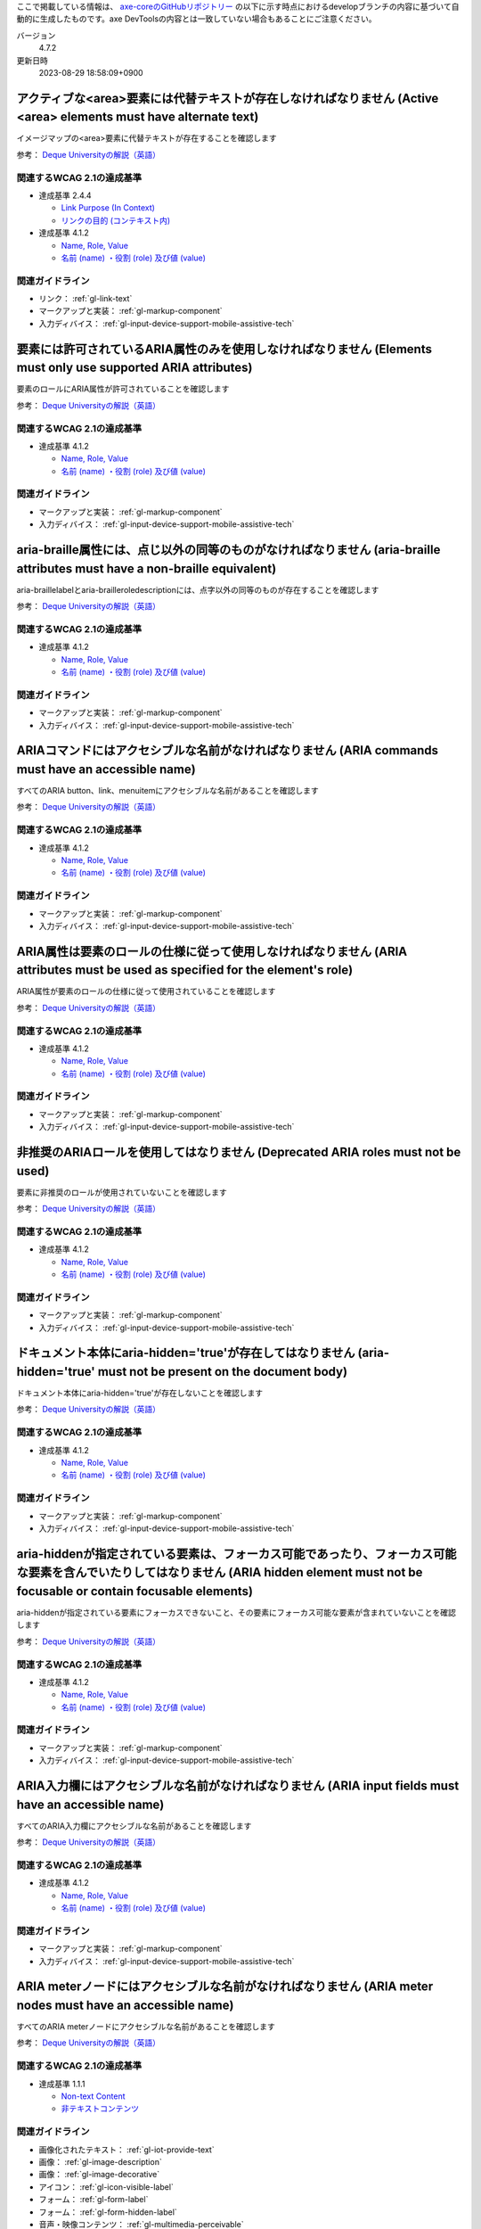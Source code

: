ここで掲載している情報は、 `axe-coreのGitHubリポジトリー <https://github.com/dequelabs/axe-core/>`_ の以下に示す時点におけるdevelopブランチの内容に基づいて自動的に生成したものです。axe DevToolsの内容とは一致していない場合もあることにご注意ください。

バージョン
   4.7.2
更新日時
   2023-08-29 18:58:09+0900

.. _axe-rule-area-alt:

******************************************************************************************************************
アクティブな<area>要素には代替テキストが存在しなければなりません (Active <area> elements must have alternate text)
******************************************************************************************************************

イメージマップの<area>要素に代替テキストが存在することを確認します

参考： `Deque Universityの解説（英語） <https://dequeuniversity.com/rules/axe/4.7/area-alt>`__

関連するWCAG 2.1の達成基準
==========================

*  達成基準 2.4.4

   -  `Link Purpose (In Context) <https://www.w3.org/TR/WCAG21/#link-purpose-in-context>`_
   -  `リンクの目的 (コンテキスト内) <https://waic.jp/translations/WCAG21/#link-purpose-in-context>`_

*  達成基準 4.1.2

   -  `Name, Role, Value <https://www.w3.org/TR/WCAG21/#name-role-value>`_
   -  `名前 (name) ・役割 (role) 及び値 (value) <https://waic.jp/translations/WCAG21/#name-role-value>`_

関連ガイドライン
================

*  リンク： :ref:`gl-link-text`
*  マークアップと実装： :ref:`gl-markup-component`
*  入力ディバイス： :ref:`gl-input-device-support-mobile-assistive-tech`

.. _axe-rule-aria-allowed-attr:

***************************************************************************************************************
要素には許可されているARIA属性のみを使用しなければなりません (Elements must only use supported ARIA attributes)
***************************************************************************************************************

要素のロールにARIA属性が許可されていることを確認します

参考： `Deque Universityの解説（英語） <https://dequeuniversity.com/rules/axe/4.7/aria-allowed-attr>`__

関連するWCAG 2.1の達成基準
==========================

*  達成基準 4.1.2

   -  `Name, Role, Value <https://www.w3.org/TR/WCAG21/#name-role-value>`_
   -  `名前 (name) ・役割 (role) 及び値 (value) <https://waic.jp/translations/WCAG21/#name-role-value>`_

関連ガイドライン
================

*  マークアップと実装： :ref:`gl-markup-component`
*  入力ディバイス： :ref:`gl-input-device-support-mobile-assistive-tech`

.. _axe-rule-aria-braille-equivalent:

****************************************************************************************************************************
aria-braille属性には、点じ以外の同等のものがなければなりません  (aria-braille attributes must have a non-braille equivalent)
****************************************************************************************************************************

aria-braillelabelとaria-brailleroledescriptionには、点字以外の同等のものが存在することを確認します

参考： `Deque Universityの解説（英語） <https://dequeuniversity.com/rules/axe/4.7/aria-braille-equivalent>`__

関連するWCAG 2.1の達成基準
==========================

*  達成基準 4.1.2

   -  `Name, Role, Value <https://www.w3.org/TR/WCAG21/#name-role-value>`_
   -  `名前 (name) ・役割 (role) 及び値 (value) <https://waic.jp/translations/WCAG21/#name-role-value>`_

関連ガイドライン
================

*  マークアップと実装： :ref:`gl-markup-component`
*  入力ディバイス： :ref:`gl-input-device-support-mobile-assistive-tech`

.. _axe-rule-aria-command-name:

***************************************************************************************************
ARIAコマンドにはアクセシブルな名前がなければなりません (ARIA commands must have an accessible name)
***************************************************************************************************

すべてのARIA button、link、menuitemにアクセシブルな名前があることを確認します

参考： `Deque Universityの解説（英語） <https://dequeuniversity.com/rules/axe/4.7/aria-command-name>`__

関連するWCAG 2.1の達成基準
==========================

*  達成基準 4.1.2

   -  `Name, Role, Value <https://www.w3.org/TR/WCAG21/#name-role-value>`_
   -  `名前 (name) ・役割 (role) 及び値 (value) <https://waic.jp/translations/WCAG21/#name-role-value>`_

関連ガイドライン
================

*  マークアップと実装： :ref:`gl-markup-component`
*  入力ディバイス： :ref:`gl-input-device-support-mobile-assistive-tech`

.. _axe-rule-aria-conditional-attr:

*******************************************************************************************************************************
ARIA属性は要素のロールの仕様に従って使用しなければなりません (ARIA attributes must be used as specified for the element's role)
*******************************************************************************************************************************

ARIA属性が要素のロールの仕様に従って使用されていることを確認します

参考： `Deque Universityの解説（英語） <https://dequeuniversity.com/rules/axe/4.7/aria-conditional-attr>`__

関連するWCAG 2.1の達成基準
==========================

*  達成基準 4.1.2

   -  `Name, Role, Value <https://www.w3.org/TR/WCAG21/#name-role-value>`_
   -  `名前 (name) ・役割 (role) 及び値 (value) <https://waic.jp/translations/WCAG21/#name-role-value>`_

関連ガイドライン
================

*  マークアップと実装： :ref:`gl-markup-component`
*  入力ディバイス： :ref:`gl-input-device-support-mobile-assistive-tech`

.. _axe-rule-aria-deprecated-role:

*********************************************************************************
非推奨のARIAロールを使用してはなりません (Deprecated ARIA roles must not be used)
*********************************************************************************

要素に非推奨のロールが使用されていないことを確認します

参考： `Deque Universityの解説（英語） <https://dequeuniversity.com/rules/axe/4.7/aria-deprecated-role>`__

関連するWCAG 2.1の達成基準
==========================

*  達成基準 4.1.2

   -  `Name, Role, Value <https://www.w3.org/TR/WCAG21/#name-role-value>`_
   -  `名前 (name) ・役割 (role) 及び値 (value) <https://waic.jp/translations/WCAG21/#name-role-value>`_

関連ガイドライン
================

*  マークアップと実装： :ref:`gl-markup-component`
*  入力ディバイス： :ref:`gl-input-device-support-mobile-assistive-tech`

.. _axe-rule-aria-hidden-body:

************************************************************************************************************************
ドキュメント本体にaria-hidden='true'が存在してはなりません (aria-hidden='true' must not be present on the document body)
************************************************************************************************************************

ドキュメント本体にaria-hidden='true'が存在しないことを確認します

参考： `Deque Universityの解説（英語） <https://dequeuniversity.com/rules/axe/4.7/aria-hidden-body>`__

関連するWCAG 2.1の達成基準
==========================

*  達成基準 4.1.2

   -  `Name, Role, Value <https://www.w3.org/TR/WCAG21/#name-role-value>`_
   -  `名前 (name) ・役割 (role) 及び値 (value) <https://waic.jp/translations/WCAG21/#name-role-value>`_

関連ガイドライン
================

*  マークアップと実装： :ref:`gl-markup-component`
*  入力ディバイス： :ref:`gl-input-device-support-mobile-assistive-tech`

.. _axe-rule-aria-hidden-focus:

*****************************************************************************************************************************************************************************************
aria-hiddenが指定されている要素は、フォーカス可能であったり、フォーカス可能な要素を含んでいたりしてはなりません (ARIA hidden element must not be focusable or contain focusable elements)
*****************************************************************************************************************************************************************************************

aria-hiddenが指定されている要素にフォーカスできないこと、その要素にフォーカス可能な要素が含まれていないことを確認します

参考： `Deque Universityの解説（英語） <https://dequeuniversity.com/rules/axe/4.7/aria-hidden-focus>`__

関連するWCAG 2.1の達成基準
==========================

*  達成基準 4.1.2

   -  `Name, Role, Value <https://www.w3.org/TR/WCAG21/#name-role-value>`_
   -  `名前 (name) ・役割 (role) 及び値 (value) <https://waic.jp/translations/WCAG21/#name-role-value>`_

関連ガイドライン
================

*  マークアップと実装： :ref:`gl-markup-component`
*  入力ディバイス： :ref:`gl-input-device-support-mobile-assistive-tech`

.. _axe-rule-aria-input-field-name:

*****************************************************************************************************
ARIA入力欄にはアクセシブルな名前がなければなりません (ARIA input fields must have an accessible name)
*****************************************************************************************************

すべてのARIA入力欄にアクセシブルな名前があることを確認します

参考： `Deque Universityの解説（英語） <https://dequeuniversity.com/rules/axe/4.7/aria-input-field-name>`__

関連するWCAG 2.1の達成基準
==========================

*  達成基準 4.1.2

   -  `Name, Role, Value <https://www.w3.org/TR/WCAG21/#name-role-value>`_
   -  `名前 (name) ・役割 (role) 及び値 (value) <https://waic.jp/translations/WCAG21/#name-role-value>`_

関連ガイドライン
================

*  マークアップと実装： :ref:`gl-markup-component`
*  入力ディバイス： :ref:`gl-input-device-support-mobile-assistive-tech`

.. _axe-rule-aria-meter-name:

**********************************************************************************************************
ARIA meterノードにはアクセシブルな名前がなければなりません (ARIA meter nodes must have an accessible name)
**********************************************************************************************************

すべてのARIA meterノードにアクセシブルな名前があることを確認します

参考： `Deque Universityの解説（英語） <https://dequeuniversity.com/rules/axe/4.7/aria-meter-name>`__

関連するWCAG 2.1の達成基準
==========================

*  達成基準 1.1.1

   -  `Non-text Content <https://www.w3.org/TR/WCAG21/#non-text-content>`_
   -  `非テキストコンテンツ <https://waic.jp/translations/WCAG21/#non-text-content>`_

関連ガイドライン
================

*  画像化されたテキスト： :ref:`gl-iot-provide-text`
*  画像： :ref:`gl-image-description`
*  画像： :ref:`gl-image-decorative`
*  アイコン： :ref:`gl-icon-visible-label`
*  フォーム： :ref:`gl-form-label`
*  フォーム： :ref:`gl-form-hidden-label`
*  音声・映像コンテンツ： :ref:`gl-multimedia-perceivable`

.. _axe-rule-aria-progressbar-name:

**********************************************************************************************************************
ARIA progressbarノードにはアクセシブルな名前がなければなりません (ARIA progressbar nodes must have an accessible name)
**********************************************************************************************************************

すべてのARIA progressbarノードにアクセシブルな名前があることを確認します

参考： `Deque Universityの解説（英語） <https://dequeuniversity.com/rules/axe/4.7/aria-progressbar-name>`__

関連するWCAG 2.1の達成基準
==========================

*  達成基準 1.1.1

   -  `Non-text Content <https://www.w3.org/TR/WCAG21/#non-text-content>`_
   -  `非テキストコンテンツ <https://waic.jp/translations/WCAG21/#non-text-content>`_

関連ガイドライン
================

*  画像化されたテキスト： :ref:`gl-iot-provide-text`
*  画像： :ref:`gl-image-description`
*  画像： :ref:`gl-image-decorative`
*  アイコン： :ref:`gl-icon-visible-label`
*  フォーム： :ref:`gl-form-label`
*  フォーム： :ref:`gl-form-hidden-label`
*  音声・映像コンテンツ： :ref:`gl-multimedia-perceivable`

.. _axe-rule-aria-prohibited-attr:

*******************************************************************************************************
要素には禁止されているARIA属性を使用してはなりません (Elements must only use permitted ARIA attributes)
*******************************************************************************************************

要素のロールでARIA属性が禁止されていないことを確認します

参考： `Deque Universityの解説（英語） <https://dequeuniversity.com/rules/axe/4.7/aria-prohibited-attr>`__

関連するWCAG 2.1の達成基準
==========================

*  達成基準 4.1.2

   -  `Name, Role, Value <https://www.w3.org/TR/WCAG21/#name-role-value>`_
   -  `名前 (name) ・役割 (role) 及び値 (value) <https://waic.jp/translations/WCAG21/#name-role-value>`_

関連ガイドライン
================

*  マークアップと実装： :ref:`gl-markup-component`
*  入力ディバイス： :ref:`gl-input-device-support-mobile-assistive-tech`

.. _axe-rule-aria-required-attr:

******************************************************************************************
必須のARIA属性が提供されていなければなりません (Required ARIA attributes must be provided)
******************************************************************************************

ARIAロールのある要素にすべての必須ARIA属性が存在することを確認します

参考： `Deque Universityの解説（英語） <https://dequeuniversity.com/rules/axe/4.7/aria-required-attr>`__

関連するWCAG 2.1の達成基準
==========================

*  達成基準 4.1.2

   -  `Name, Role, Value <https://www.w3.org/TR/WCAG21/#name-role-value>`_
   -  `名前 (name) ・役割 (role) 及び値 (value) <https://waic.jp/translations/WCAG21/#name-role-value>`_

関連ガイドライン
================

*  マークアップと実装： :ref:`gl-markup-component`
*  入力ディバイス： :ref:`gl-input-device-support-mobile-assistive-tech`

.. _axe-rule-aria-required-children:

****************************************************************************************************************
特定のARIAロールには特定の子が含まれていなければなりません (Certain ARIA roles must contain particular children)
****************************************************************************************************************

子ロールを必須とするARIAロールが指定された要素に、それらが含まれていることを確認します

参考： `Deque Universityの解説（英語） <https://dequeuniversity.com/rules/axe/4.7/aria-required-children>`__

関連するWCAG 2.1の達成基準
==========================

*  達成基準 1.3.1

   -  `Info and Relationships <https://www.w3.org/TR/WCAG21/#info-and-relationships>`_
   -  `情報及び関係性 <https://waic.jp/translations/WCAG21/#info-and-relationships>`_

関連ガイドライン
================

*  マークアップと実装： :ref:`gl-markup-semantics`
*  マークアップと実装： :ref:`gl-markup-component-implementation`
*  ページ全体： :ref:`gl-page-landmark`
*  フォーム： :ref:`gl-form-label`
*  フォーム： :ref:`gl-form-hidden-label`
*  動的コンテンツ： :ref:`gl-dynamic-content-maintain-dom-tree`

.. _axe-rule-aria-required-parent:

*********************************************************************************************************************
特定のARIAロールは特定の親に含まれていなければなりません (Certain ARIA roles must be contained by particular parents)
*********************************************************************************************************************

親ロールを必須とするARIAロールが指定された要素に、それらが含まれていることを確認します

参考： `Deque Universityの解説（英語） <https://dequeuniversity.com/rules/axe/4.7/aria-required-parent>`__

関連するWCAG 2.1の達成基準
==========================

*  達成基準 1.3.1

   -  `Info and Relationships <https://www.w3.org/TR/WCAG21/#info-and-relationships>`_
   -  `情報及び関係性 <https://waic.jp/translations/WCAG21/#info-and-relationships>`_

関連ガイドライン
================

*  マークアップと実装： :ref:`gl-markup-semantics`
*  マークアップと実装： :ref:`gl-markup-component-implementation`
*  ページ全体： :ref:`gl-page-landmark`
*  フォーム： :ref:`gl-form-label`
*  フォーム： :ref:`gl-form-hidden-label`
*  動的コンテンツ： :ref:`gl-dynamic-content-maintain-dom-tree`

.. _axe-rule-aria-roledescription:

**************************************************************************************************************************************************
aria-roledescriptionはセマンティックなロールを持った要素に使用しなければなりません (aria-roledescription must be on elements with a semantic role)
**************************************************************************************************************************************************

aria-roledescriptionが暗黙的もしくは明示的なロールを持った要素に使用されていることを確認します

参考： `Deque Universityの解説（英語） <https://dequeuniversity.com/rules/axe/4.7/aria-roledescription>`__

関連するWCAG 2.1の達成基準
==========================

*  達成基準 4.1.2

   -  `Name, Role, Value <https://www.w3.org/TR/WCAG21/#name-role-value>`_
   -  `名前 (name) ・役割 (role) 及び値 (value) <https://waic.jp/translations/WCAG21/#name-role-value>`_

関連ガイドライン
================

*  マークアップと実装： :ref:`gl-markup-component`
*  入力ディバイス： :ref:`gl-input-device-support-mobile-assistive-tech`

.. _axe-rule-aria-roles:

***********************************************************************************************************
使用されているARIAロールは有効な値に一致しなければなりません (ARIA roles used must conform to valid values)
***********************************************************************************************************

すべてのrole属性が指定された要素で、有効な値が使用されていることを確認します

参考： `Deque Universityの解説（英語） <https://dequeuniversity.com/rules/axe/4.7/aria-roles>`__

関連するWCAG 2.1の達成基準
==========================

*  達成基準 4.1.2

   -  `Name, Role, Value <https://www.w3.org/TR/WCAG21/#name-role-value>`_
   -  `名前 (name) ・役割 (role) 及び値 (value) <https://waic.jp/translations/WCAG21/#name-role-value>`_

関連ガイドライン
================

*  マークアップと実装： :ref:`gl-markup-component`
*  入力ディバイス： :ref:`gl-input-device-support-mobile-assistive-tech`

.. _axe-rule-aria-toggle-field-name:

********************************************************************************************************
ARIAトグル欄にはアクセシブルな名前がなければなりません (ARIA toggle fields must have an accessible name)
********************************************************************************************************

すべてのARIAトグル欄にアクセシブルな名前があることを確認します

参考： `Deque Universityの解説（英語） <https://dequeuniversity.com/rules/axe/4.7/aria-toggle-field-name>`__

関連するWCAG 2.1の達成基準
==========================

*  達成基準 4.1.2

   -  `Name, Role, Value <https://www.w3.org/TR/WCAG21/#name-role-value>`_
   -  `名前 (name) ・役割 (role) 及び値 (value) <https://waic.jp/translations/WCAG21/#name-role-value>`_

関連ガイドライン
================

*  マークアップと実装： :ref:`gl-markup-component`
*  入力ディバイス： :ref:`gl-input-device-support-mobile-assistive-tech`

.. _axe-rule-aria-tooltip-name:

**************************************************************************************************************
ARIA tooltipノードにはアクセシブルな名前がなければなりません (ARIA tooltip nodes must have an accessible name)
**************************************************************************************************************

すべてのARIA tooltipノードにアクセシブルな名前があることを確認します

参考： `Deque Universityの解説（英語） <https://dequeuniversity.com/rules/axe/4.7/aria-tooltip-name>`__

関連するWCAG 2.1の達成基準
==========================

*  達成基準 4.1.2

   -  `Name, Role, Value <https://www.w3.org/TR/WCAG21/#name-role-value>`_
   -  `名前 (name) ・役割 (role) 及び値 (value) <https://waic.jp/translations/WCAG21/#name-role-value>`_

関連ガイドライン
================

*  マークアップと実装： :ref:`gl-markup-component`
*  入力ディバイス： :ref:`gl-input-device-support-mobile-assistive-tech`

.. _axe-rule-aria-valid-attr:

********************************************************************************************
ARIA属性は有効な名前に一致しなければなりません (ARIA attributes must conform to valid names)
********************************************************************************************

aria- で始まる属性が有効なARIA属性であることを確認します

参考： `Deque Universityの解説（英語） <https://dequeuniversity.com/rules/axe/4.7/aria-valid-attr>`__

関連するWCAG 2.1の達成基準
==========================

*  達成基準 4.1.2

   -  `Name, Role, Value <https://www.w3.org/TR/WCAG21/#name-role-value>`_
   -  `名前 (name) ・役割 (role) 及び値 (value) <https://waic.jp/translations/WCAG21/#name-role-value>`_

関連ガイドライン
================

*  マークアップと実装： :ref:`gl-markup-component`
*  入力ディバイス： :ref:`gl-input-device-support-mobile-assistive-tech`

.. _axe-rule-aria-valid-attr-value:

*******************************************************************************************
ARIA属性は有効な値に一致しなければなりません (ARIA attributes must conform to valid values)
*******************************************************************************************

すべてのARIA属性に有効な値が存在することを確認します

参考： `Deque Universityの解説（英語） <https://dequeuniversity.com/rules/axe/4.7/aria-valid-attr-value>`__

関連するWCAG 2.1の達成基準
==========================

*  達成基準 4.1.2

   -  `Name, Role, Value <https://www.w3.org/TR/WCAG21/#name-role-value>`_
   -  `名前 (name) ・役割 (role) 及び値 (value) <https://waic.jp/translations/WCAG21/#name-role-value>`_

関連ガイドライン
================

*  マークアップと実装： :ref:`gl-markup-component`
*  入力ディバイス： :ref:`gl-input-device-support-mobile-assistive-tech`

.. _axe-rule-audio-caption:

***********************************************************************************************************
<audio>要素にはキャプショントラックが存在しなければなりません (<audio> elements must have a captions track)
***********************************************************************************************************

<audio>要素にキャプションが存在することを確認します

参考： `Deque Universityの解説（英語） <https://dequeuniversity.com/rules/axe/4.7/audio-caption>`__

関連するWCAG 2.1の達成基準
==========================

*  達成基準 1.2.1

   -  `Audio-only and Video-only (Prerecorded) <https://www.w3.org/TR/WCAG21/#audio-only-and-video-only-prerecorded>`_
   -  `音声のみ及び映像のみ (収録済) <https://waic.jp/translations/WCAG21/#audio-only-and-video-only-prerecorded>`_

関連ガイドライン
================

*  音声・映像コンテンツ： :ref:`gl-multimedia-text-alternative`
*  音声・映像コンテンツ： :ref:`gl-multimedia-transcript`

.. _axe-rule-avoid-inline-spacing:

*********************************************************************************************************************************************************
インラインのテキスト間隔設定はカスタムスタイルシートによって調整可能でなければなりません (Inline text spacing must be adjustable with custom stylesheets)
*********************************************************************************************************************************************************

style属性で指定されたテキストの間隔は、カスタムスタイルシートにより調整可能であることを確認します

参考： `Deque Universityの解説（英語） <https://dequeuniversity.com/rules/axe/4.7/avoid-inline-spacing>`__

関連するWCAG 2.1の達成基準
==========================

*  達成基準 1.4.12

   -  `Text Spacing <https://www.w3.org/TR/WCAG21/#text-spacing>`_
   -  `テキストの間隔 <https://waic.jp/translations/WCAG21/#text-spacing>`_

関連ガイドライン
================

*  テキスト： :ref:`gl-text-customize`

.. _axe-rule-blink:

**************************************************************************************************************
<blink>要素の使用は非推奨で、使用するべきではありません (<blink> elements are deprecated and must not be used)
**************************************************************************************************************

<blink>要素が使用されていないことを確認します

参考： `Deque Universityの解説（英語） <https://dequeuniversity.com/rules/axe/4.7/blink>`__

関連するWCAG 2.1の達成基準
==========================

*  達成基準 2.2.2

   -  `Pause, Stop, Hide <https://www.w3.org/TR/WCAG21/#pause-stop-hide>`_
   -  `一時停止、停止、非表示 <https://waic.jp/translations/WCAG21/#pause-stop-hide>`_

関連ガイドライン
================

*  動的コンテンツ： :ref:`gl-dynamic-content-pause-movement`
*  動的コンテンツ： :ref:`gl-dynamic-content-pause-refresh`
*  音声・映像コンテンツ： :ref:`gl-multimedia-pause-movement`

.. _axe-rule-button-name:

*******************************************************************************************
ボタンには認識可能なテキストが存在しなければなりません (Buttons must have discernible text)
*******************************************************************************************

ボタンに認識可能なテキストが存在することを確認します

参考： `Deque Universityの解説（英語） <https://dequeuniversity.com/rules/axe/4.7/button-name>`__

関連するWCAG 2.1の達成基準
==========================

*  達成基準 4.1.2

   -  `Name, Role, Value <https://www.w3.org/TR/WCAG21/#name-role-value>`_
   -  `名前 (name) ・役割 (role) 及び値 (value) <https://waic.jp/translations/WCAG21/#name-role-value>`_

関連ガイドライン
================

*  マークアップと実装： :ref:`gl-markup-component`
*  入力ディバイス： :ref:`gl-input-device-support-mobile-assistive-tech`

.. _axe-rule-bypass:

***************************************************************************************************************************
ページには繰り返されるブロックをスキップする手段が存在しなければなりません (Page must have means to bypass repeated blocks)
***************************************************************************************************************************

各ページに少なくとも1つ、ユーザーがナビゲーション部分をスキップして直接本文へ移動できるメカニズムが存在することを確認します

参考： `Deque Universityの解説（英語） <https://dequeuniversity.com/rules/axe/4.7/bypass>`__

関連するWCAG 2.1の達成基準
==========================

*  達成基準 2.4.1

   -  `Bypass Blocks <https://www.w3.org/TR/WCAG21/#bypass-blocks>`_
   -  `ブロックスキップ <https://waic.jp/translations/WCAG21/#bypass-blocks>`_

関連ガイドライン
================

*  ページ全体： :ref:`gl-page-markup-main`

.. _axe-rule-color-contrast:

***********************************************************************************************************************************
要素は色のコントラスト比（最低限）の閾値を満たしていなければなりません (Elements must meet minimum color contrast ratio thresholds)
***********************************************************************************************************************************

前景色と背景色のコントラストがWCAG 2のAAコントラスト比（最低限）のしきい値を満たすことを確認します

参考： `Deque Universityの解説（英語） <https://dequeuniversity.com/rules/axe/4.7/color-contrast>`__

関連するWCAG 2.1の達成基準
==========================

*  達成基準 1.4.3

   -  `Contrast (Minimum) <https://www.w3.org/TR/WCAG21/#contrast-minimum>`_
   -  `コントラスト (最低限) <https://waic.jp/translations/WCAG21/#contrast-minimum>`_

関連ガイドライン
================

*  テキスト： :ref:`gl-text-contrast`
*  テキスト： :ref:`gl-text-mobile-contrast`
*  画像化されたテキスト： :ref:`gl-iot-text-contrast`
*  画像化されたテキスト： :ref:`gl-iot-mobile-text-contrast`
*  画像： :ref:`gl-image-text-contrast`
*  画像： :ref:`gl-image-mobile-text-contrast`

.. _axe-rule-color-contrast-enhanced:

**********************************************************************************************************************************
要素は色のコントラスト比（高度）の閾値を満たしていなければなりません (Elements must meet enhanced color contrast ratio thresholds)
**********************************************************************************************************************************

前景色と背景色のコントラストがWCAG 2のAAAコントラスト比（高度）のしきい値を満たすことを確認します

参考： `Deque Universityの解説（英語） <https://dequeuniversity.com/rules/axe/4.7/color-contrast-enhanced>`__

関連するWCAG 2.1の達成基準
==========================

*  達成基準 1.4.6

   -  `Contrast (Enhanced) <https://www.w3.org/TR/WCAG21/#contrast-enhanced>`_
   -  `コントラスト (高度) <https://waic.jp/translations/WCAG21/#contrast-enhanced>`_

関連ガイドライン
================

*  テキスト： :ref:`gl-text-contrast`
*  テキスト： :ref:`gl-text-mobile-contrast`
*  画像化されたテキスト： :ref:`gl-iot-text-contrast`
*  画像化されたテキスト： :ref:`gl-iot-mobile-text-contrast`
*  画像： :ref:`gl-image-text-contrast`
*  画像： :ref:`gl-image-mobile-text-contrast`

.. _axe-rule-css-orientation-lock:

*********************************************************************************************************************************
CSSメディアクエリーはディスプレイの向きを固定するために使用してはなりません (CSS Media queries must not lock display orientation)
*********************************************************************************************************************************

コンテンツが特定のディスプレイの向きに固定されていないこと、およびコンテンツがすべてのディスプレイの向きで操作可能なことを確認します

参考： `Deque Universityの解説（英語） <https://dequeuniversity.com/rules/axe/4.7/css-orientation-lock>`__

関連するWCAG 2.1の達成基準
==========================

*  達成基準 1.3.4

   -  `Orientation <https://www.w3.org/TR/WCAG21/#orientation>`_
   -  `表示の向き <https://waic.jp/translations/WCAG21/#orientation>`_

関連ガイドライン
================

*  ページ全体： :ref:`gl-page-orientation`

.. _axe-rule-definition-list:

******************************************************************************************************************************************************************************************************************************************************************
<dl>要素は、適切な順序で並べられた<dt>および<dd>のグループ、<script>要素、<template>要素またはdiv要素のみを直接含んでいなければなりません (<dl> elements must only directly contain properly-ordered <dt> and <dd> groups, <script>, <template> or <div> elements)
******************************************************************************************************************************************************************************************************************************************************************

<dl>要素の構造が正しいことを確認します

参考： `Deque Universityの解説（英語） <https://dequeuniversity.com/rules/axe/4.7/definition-list>`__

関連するWCAG 2.1の達成基準
==========================

*  達成基準 1.3.1

   -  `Info and Relationships <https://www.w3.org/TR/WCAG21/#info-and-relationships>`_
   -  `情報及び関係性 <https://waic.jp/translations/WCAG21/#info-and-relationships>`_

関連ガイドライン
================

*  マークアップと実装： :ref:`gl-markup-semantics`
*  マークアップと実装： :ref:`gl-markup-component-implementation`
*  ページ全体： :ref:`gl-page-landmark`
*  フォーム： :ref:`gl-form-label`
*  フォーム： :ref:`gl-form-hidden-label`
*  動的コンテンツ： :ref:`gl-dynamic-content-maintain-dom-tree`

.. _axe-rule-dlitem:

***********************************************************************************************************
<dt>および<dd>要素は<dl>に含まれていなければなりません (<dt> and <dd> elements must be contained by a <dl>)
***********************************************************************************************************

<dt>および<dd>要素が<dl>に含まれていることを確認します

参考： `Deque Universityの解説（英語） <https://dequeuniversity.com/rules/axe/4.7/dlitem>`__

関連するWCAG 2.1の達成基準
==========================

*  達成基準 1.3.1

   -  `Info and Relationships <https://www.w3.org/TR/WCAG21/#info-and-relationships>`_
   -  `情報及び関係性 <https://waic.jp/translations/WCAG21/#info-and-relationships>`_

関連ガイドライン
================

*  マークアップと実装： :ref:`gl-markup-semantics`
*  マークアップと実装： :ref:`gl-markup-component-implementation`
*  ページ全体： :ref:`gl-page-landmark`
*  フォーム： :ref:`gl-form-label`
*  フォーム： :ref:`gl-form-hidden-label`
*  動的コンテンツ： :ref:`gl-dynamic-content-maintain-dom-tree`

.. _axe-rule-document-title:

****************************************************************************************************************************************
ドキュメントにはナビゲーションを補助するために<title>要素がなければなりません (Documents must have <title> element to aid in navigation)
****************************************************************************************************************************************

各HTMLドキュメントに空ではない<title>要素が含まれていることを確認します

参考： `Deque Universityの解説（英語） <https://dequeuniversity.com/rules/axe/4.7/document-title>`__

関連するWCAG 2.1の達成基準
==========================

*  達成基準 2.4.2

   -  `Page Titled <https://www.w3.org/TR/WCAG21/#page-titled>`_
   -  `ページタイトル <https://waic.jp/translations/WCAG21/#page-titled>`_

関連ガイドライン
================

*  ページ全体： :ref:`gl-page-title`

.. _axe-rule-duplicate-id:

************************************************************************
id属性の値は一意でなければなりません (id attribute value must be unique)
************************************************************************

すべてのid属性の値が一意であることを確認します

参考： `Deque Universityの解説（英語） <https://dequeuniversity.com/rules/axe/4.7/duplicate-id>`__

関連するWCAG 2.1の達成基準
==========================

*  達成基準 4.1.1

   -  `Parsing <https://www.w3.org/TR/WCAG21/#parsing>`_
   -  `構文解析 <https://waic.jp/translations/WCAG21/#parsing>`_

関連ガイドライン
================

*  マークアップと実装： :ref:`gl-markup-valid`

.. _axe-rule-duplicate-id-active:

**************************************************************************************
アクティブな要素のIDは一意でなければなりません (IDs of active elements must be unique)
**************************************************************************************

アクティブな要素のid属性の値が一意であることを確認します

参考： `Deque Universityの解説（英語） <https://dequeuniversity.com/rules/axe/4.7/duplicate-id-active>`__

関連するWCAG 2.1の達成基準
==========================

*  達成基準 4.1.1

   -  `Parsing <https://www.w3.org/TR/WCAG21/#parsing>`_
   -  `構文解析 <https://waic.jp/translations/WCAG21/#parsing>`_

関連ガイドライン
================

*  マークアップと実装： :ref:`gl-markup-valid`

.. _axe-rule-duplicate-id-aria:

*********************************************************************************************************
ARIAおよびラベルに使用されているIDは一意でなければなりません (IDs used in ARIA and labels must be unique)
*********************************************************************************************************

ARIAおよびラベルに使用されているすべてのid属性の値が一意であることを確認します

参考： `Deque Universityの解説（英語） <https://dequeuniversity.com/rules/axe/4.7/duplicate-id-aria>`__

関連するWCAG 2.1の達成基準
==========================

*  達成基準 4.1.2

   -  `Name, Role, Value <https://www.w3.org/TR/WCAG21/#name-role-value>`_
   -  `名前 (name) ・役割 (role) 及び値 (value) <https://waic.jp/translations/WCAG21/#name-role-value>`_

関連ガイドライン
================

*  マークアップと実装： :ref:`gl-markup-component`
*  入力ディバイス： :ref:`gl-input-device-support-mobile-assistive-tech`

.. _axe-rule-form-field-multiple-labels:

**************************************************************************************************************
フォームフィールドに複数のlabel要素を付与してはなりりません (Form field must not have multiple label elements)
**************************************************************************************************************

フォームフィールドに複数のlabel要素が存在しないことを確認します

参考： `Deque Universityの解説（英語） <https://dequeuniversity.com/rules/axe/4.7/form-field-multiple-labels>`__

関連するWCAG 2.1の達成基準
==========================

*  達成基準 3.3.2

   -  `Labels or Instructions <https://www.w3.org/TR/WCAG21/#labels-or-instructions>`_
   -  `ラベル又は説明 <https://waic.jp/translations/WCAG21/#labels-or-instructions>`_

関連ガイドライン
================

*  フォーム： :ref:`gl-form-label`
*  フォーム： :ref:`gl-form-hidden-label`

.. _axe-rule-frame-focusable-content:

***********************************************************************************************************************************************
フォーカス可能なコンテンツを含むフレームには、tabindex=-1が指定されていてはなりません (Frames with focusable content must not have tabindex=-1)
***********************************************************************************************************************************************

フォーカス可能な<frame>と<iframe>要素に、tabindex=-1が指定されていないことを確認します

参考： `Deque Universityの解説（英語） <https://dequeuniversity.com/rules/axe/4.7/frame-focusable-content>`__

関連するWCAG 2.1の達成基準
==========================

*  達成基準 2.1.1

   -  `Keyboard <https://www.w3.org/TR/WCAG21/#keyboard>`_
   -  `キーボード <https://waic.jp/translations/WCAG21/#keyboard>`_

関連ガイドライン
================

*  入力ディバイス： :ref:`gl-input-device-keyboard-operable`

.. _axe-rule-frame-title:

****************************************************************************************
フレームにはアクセシブルな名前がなければなりません (Frames must have an accessible name)
****************************************************************************************

<iframe>および<frame>要素にアクセシブルな名前が存在することを確認します

参考： `Deque Universityの解説（英語） <https://dequeuniversity.com/rules/axe/4.7/frame-title>`__

関連するWCAG 2.1の達成基準
==========================

*  達成基準 4.1.2

   -  `Name, Role, Value <https://www.w3.org/TR/WCAG21/#name-role-value>`_
   -  `名前 (name) ・役割 (role) 及び値 (value) <https://waic.jp/translations/WCAG21/#name-role-value>`_

関連ガイドライン
================

*  マークアップと実装： :ref:`gl-markup-component`
*  入力ディバイス： :ref:`gl-input-device-support-mobile-assistive-tech`

.. _axe-rule-frame-title-unique:

*******************************************************************************************
フレームには一意のtitle属性がなければなりません (Frames must have a unique title attribute)
*******************************************************************************************

<iframe>および<frame>要素に一意のtitle属性が含まれていることを確認します

参考： `Deque Universityの解説（英語） <https://dequeuniversity.com/rules/axe/4.7/frame-title-unique>`__

関連するWCAG 2.1の達成基準
==========================

*  達成基準 4.1.2

   -  `Name, Role, Value <https://www.w3.org/TR/WCAG21/#name-role-value>`_
   -  `名前 (name) ・役割 (role) 及び値 (value) <https://waic.jp/translations/WCAG21/#name-role-value>`_

関連ガイドライン
================

*  マークアップと実装： :ref:`gl-markup-component`
*  入力ディバイス： :ref:`gl-input-device-support-mobile-assistive-tech`

.. _axe-rule-html-has-lang:

**************************************************************************************
<html>要素にはlang属性がなければなりません (<html> element must have a lang attribute)
**************************************************************************************

すべてのHTMLドキュメントにlang属性が存在することを確認します

参考： `Deque Universityの解説（英語） <https://dequeuniversity.com/rules/axe/4.7/html-has-lang>`__

関連するWCAG 2.1の達成基準
==========================

*  達成基準 3.1.1

   -  `Language of Page <https://www.w3.org/TR/WCAG21/#language-of-page>`_
   -  `ページの言語 <https://waic.jp/translations/WCAG21/#language-of-page>`_

関連ガイドライン
================

*  テキスト： :ref:`gl-text-page-lang`

.. _axe-rule-html-lang-valid:

********************************************************************************************************************
<html>要素のlang属性には有効な値がなければなりません (<html> element must have a valid value for the lang attribute)
********************************************************************************************************************

<html>要素のlang属性に有効な値があることを確認します

参考： `Deque Universityの解説（英語） <https://dequeuniversity.com/rules/axe/4.7/html-lang-valid>`__

関連するWCAG 2.1の達成基準
==========================

*  達成基準 3.1.1

   -  `Language of Page <https://www.w3.org/TR/WCAG21/#language-of-page>`_
   -  `ページの言語 <https://waic.jp/translations/WCAG21/#language-of-page>`_

関連ガイドライン
================

*  テキスト： :ref:`gl-text-page-lang`

.. _axe-rule-html-xml-lang-mismatch:

********************************************************************************************************************************************************
HTML要素に指定されたlangおよびxml:lang属性は同じ基本言語を持たなければなりません (HTML elements with lang and xml:lang must have the same base language)
********************************************************************************************************************************************************

HTML要素に指定された有効なlangおよびxml:lang属性の両方がページの基本言語と一致することを確認します

参考： `Deque Universityの解説（英語） <https://dequeuniversity.com/rules/axe/4.7/html-xml-lang-mismatch>`__

関連するWCAG 2.1の達成基準
==========================

*  達成基準 3.1.1

   -  `Language of Page <https://www.w3.org/TR/WCAG21/#language-of-page>`_
   -  `ページの言語 <https://waic.jp/translations/WCAG21/#language-of-page>`_

関連ガイドライン
================

*  テキスト： :ref:`gl-text-page-lang`

.. _axe-rule-image-alt:

**************************************************************************
画像には代替テキストがなければなりません (Images must have alternate text)
**************************************************************************

<img>要素に代替テキストが存在する、またはnoneまたはpresentationのロールが存在することを確認します

参考： `Deque Universityの解説（英語） <https://dequeuniversity.com/rules/axe/4.7/image-alt>`__

関連するWCAG 2.1の達成基準
==========================

*  達成基準 1.1.1

   -  `Non-text Content <https://www.w3.org/TR/WCAG21/#non-text-content>`_
   -  `非テキストコンテンツ <https://waic.jp/translations/WCAG21/#non-text-content>`_

関連ガイドライン
================

*  画像化されたテキスト： :ref:`gl-iot-provide-text`
*  画像： :ref:`gl-image-description`
*  画像： :ref:`gl-image-decorative`
*  アイコン： :ref:`gl-icon-visible-label`
*  フォーム： :ref:`gl-form-label`
*  フォーム： :ref:`gl-form-hidden-label`
*  音声・映像コンテンツ： :ref:`gl-multimedia-perceivable`

.. _axe-rule-input-button-name:

*****************************************************************************************************
入力ボタンには認識可能なテキストが存在しなければなりません (Input buttons must have discernible text)
*****************************************************************************************************

入力ボタンに認識可能なテキストが存在することを確認します

参考： `Deque Universityの解説（英語） <https://dequeuniversity.com/rules/axe/4.7/input-button-name>`__

関連するWCAG 2.1の達成基準
==========================

*  達成基準 4.1.2

   -  `Name, Role, Value <https://www.w3.org/TR/WCAG21/#name-role-value>`_
   -  `名前 (name) ・役割 (role) 及び値 (value) <https://waic.jp/translations/WCAG21/#name-role-value>`_

関連ガイドライン
================

*  マークアップと実装： :ref:`gl-markup-component`
*  入力ディバイス： :ref:`gl-input-device-support-mobile-assistive-tech`

.. _axe-rule-input-image-alt:

***************************************************************************************
画像ボタンには代替テキストがなければなりません (Image buttons must have alternate text)
***************************************************************************************

<input type="image">要素に代替テキストが存在することを確認します

参考： `Deque Universityの解説（英語） <https://dequeuniversity.com/rules/axe/4.7/input-image-alt>`__

関連するWCAG 2.1の達成基準
==========================

*  達成基準 1.1.1

   -  `Non-text Content <https://www.w3.org/TR/WCAG21/#non-text-content>`_
   -  `非テキストコンテンツ <https://waic.jp/translations/WCAG21/#non-text-content>`_

*  達成基準 4.1.2

   -  `Name, Role, Value <https://www.w3.org/TR/WCAG21/#name-role-value>`_
   -  `名前 (name) ・役割 (role) 及び値 (value) <https://waic.jp/translations/WCAG21/#name-role-value>`_

関連ガイドライン
================

*  画像化されたテキスト： :ref:`gl-iot-provide-text`
*  画像： :ref:`gl-image-description`
*  画像： :ref:`gl-image-decorative`
*  アイコン： :ref:`gl-icon-visible-label`
*  フォーム： :ref:`gl-form-label`
*  フォーム： :ref:`gl-form-hidden-label`
*  音声・映像コンテンツ： :ref:`gl-multimedia-perceivable`
*  マークアップと実装： :ref:`gl-markup-component`
*  入力ディバイス： :ref:`gl-input-device-support-mobile-assistive-tech`

.. _axe-rule-label:

***************************************************************************
フォーム要素にはラベルがなければなりません (Form elements must have labels)
***************************************************************************

すべてのフォーム要素にラベルが存在することを確認します

参考： `Deque Universityの解説（英語） <https://dequeuniversity.com/rules/axe/4.7/label>`__

関連するWCAG 2.1の達成基準
==========================

*  達成基準 4.1.2

   -  `Name, Role, Value <https://www.w3.org/TR/WCAG21/#name-role-value>`_
   -  `名前 (name) ・役割 (role) 及び値 (value) <https://waic.jp/translations/WCAG21/#name-role-value>`_

関連ガイドライン
================

*  マークアップと実装： :ref:`gl-markup-component`
*  入力ディバイス： :ref:`gl-input-device-support-mobile-assistive-tech`

.. _axe-rule-label-content-name-mismatch:

*******************************************************************************************************************************************************
要素の視認できるテキストはそれらのアクセシブルな名前の一部でなければなりません (Elements must have their visible text as part of their accessible name)
*******************************************************************************************************************************************************

コンテンツによってラベル付けされた要素は、それらの視認できるテキストがアクセシブルな名前の一部になっていることを確認します

参考： `Deque Universityの解説（英語） <https://dequeuniversity.com/rules/axe/4.7/label-content-name-mismatch>`__

関連するWCAG 2.1の達成基準
==========================

*  達成基準 2.5.3

   -  `Label in Name <https://www.w3.org/TR/WCAG21/#label-in-name>`_
   -  `名前 (name) のラベル <https://waic.jp/translations/WCAG21/#label-in-name>`_

関連ガイドライン
================

*  フォーム： :ref:`gl-form-label`

.. _axe-rule-link-in-text-block:

*************************************************************************************************************
リンクは色に依存しない形で区別できなければなりません (Links must be distinguishable without relying on color)
*************************************************************************************************************

リンクが色に依存しない形で周囲のテキストと区別できることを確認します

参考： `Deque Universityの解説（英語） <https://dequeuniversity.com/rules/axe/4.7/link-in-text-block>`__

関連するWCAG 2.1の達成基準
==========================

*  達成基準 1.4.1

   -  `Use of Color <https://www.w3.org/TR/WCAG21/#use-of-color>`_
   -  `色の使用 <https://waic.jp/translations/WCAG21/#use-of-color>`_

関連ガイドライン
================

*  テキスト： :ref:`gl-text-color-only`
*  画像： :ref:`gl-image-color-only`
*  アイコン： :ref:`gl-icon-color-only`
*  リンク： :ref:`gl-link-color-only`
*  フォーム： :ref:`gl-form-color-only`

.. _axe-rule-link-name:

***********************************************************************************
リンクには認識可能なテキストがなければなりません (Links must have discernible text)
***********************************************************************************

リンクに認識可能なテキストが存在することを確認します

参考： `Deque Universityの解説（英語） <https://dequeuniversity.com/rules/axe/4.7/link-name>`__

関連するWCAG 2.1の達成基準
==========================

*  達成基準 2.4.4

   -  `Link Purpose (In Context) <https://www.w3.org/TR/WCAG21/#link-purpose-in-context>`_
   -  `リンクの目的 (コンテキスト内) <https://waic.jp/translations/WCAG21/#link-purpose-in-context>`_

*  達成基準 4.1.2

   -  `Name, Role, Value <https://www.w3.org/TR/WCAG21/#name-role-value>`_
   -  `名前 (name) ・役割 (role) 及び値 (value) <https://waic.jp/translations/WCAG21/#name-role-value>`_

関連ガイドライン
================

*  リンク： :ref:`gl-link-text`
*  マークアップと実装： :ref:`gl-markup-component`
*  入力ディバイス： :ref:`gl-input-device-support-mobile-assistive-tech`

.. _axe-rule-list:

***********************************************************************************************************************************************************************
<ul>および<ol>の直下には<li>、<script>または<template>要素のみを含まなければなりません (<ul> and <ol> must only directly contain <li>, <script> or <template> elements)
***********************************************************************************************************************************************************************

リストが正しく構造化されていることを確認します

参考： `Deque Universityの解説（英語） <https://dequeuniversity.com/rules/axe/4.7/list>`__

関連するWCAG 2.1の達成基準
==========================

*  達成基準 1.3.1

   -  `Info and Relationships <https://www.w3.org/TR/WCAG21/#info-and-relationships>`_
   -  `情報及び関係性 <https://waic.jp/translations/WCAG21/#info-and-relationships>`_

関連ガイドライン
================

*  マークアップと実装： :ref:`gl-markup-semantics`
*  マークアップと実装： :ref:`gl-markup-component-implementation`
*  ページ全体： :ref:`gl-page-landmark`
*  フォーム： :ref:`gl-form-label`
*  フォーム： :ref:`gl-form-hidden-label`
*  動的コンテンツ： :ref:`gl-dynamic-content-maintain-dom-tree`

.. _axe-rule-listitem:

************************************************************************************************************
<li>要素は<ul>または<ol>内に含まれていなければなりません (<li> elements must be contained in a <ul> or <ol>)
************************************************************************************************************

<li>要素がセマンティックに使用されていることを確認します

参考： `Deque Universityの解説（英語） <https://dequeuniversity.com/rules/axe/4.7/listitem>`__

関連するWCAG 2.1の達成基準
==========================

*  達成基準 1.3.1

   -  `Info and Relationships <https://www.w3.org/TR/WCAG21/#info-and-relationships>`_
   -  `情報及び関係性 <https://waic.jp/translations/WCAG21/#info-and-relationships>`_

関連ガイドライン
================

*  マークアップと実装： :ref:`gl-markup-semantics`
*  マークアップと実装： :ref:`gl-markup-component-implementation`
*  ページ全体： :ref:`gl-page-landmark`
*  フォーム： :ref:`gl-form-label`
*  フォーム： :ref:`gl-form-hidden-label`
*  動的コンテンツ： :ref:`gl-dynamic-content-maintain-dom-tree`

.. _axe-rule-marquee:

**********************************************************************************************************
<marquee>要素は非推奨のため、使用してはなりません (<marquee> elements are deprecated and must not be used)
**********************************************************************************************************

<marquee>要素が使用されていないことを確認します

参考： `Deque Universityの解説（英語） <https://dequeuniversity.com/rules/axe/4.7/marquee>`__

関連するWCAG 2.1の達成基準
==========================

*  達成基準 2.2.2

   -  `Pause, Stop, Hide <https://www.w3.org/TR/WCAG21/#pause-stop-hide>`_
   -  `一時停止、停止、非表示 <https://waic.jp/translations/WCAG21/#pause-stop-hide>`_

関連ガイドライン
================

*  動的コンテンツ： :ref:`gl-dynamic-content-pause-movement`
*  動的コンテンツ： :ref:`gl-dynamic-content-pause-refresh`
*  音声・映像コンテンツ： :ref:`gl-multimedia-pause-movement`

.. _axe-rule-meta-refresh:

**********************************************************************************************************************
20時間より短い時間経過後のページの自動リロードを使用してはなりません (Delayed refresh under 20 hours must not be used)
**********************************************************************************************************************

一定時間経過後のページの自動リロードのために<meta http-equiv="refresh">が使用されていないことを確認します

参考： `Deque Universityの解説（英語） <https://dequeuniversity.com/rules/axe/4.7/meta-refresh>`__

関連するWCAG 2.1の達成基準
==========================

*  達成基準 2.2.1

   -  `Timing Adjustable <https://www.w3.org/TR/WCAG21/#timing-adjustable>`_
   -  `タイミング調整可能 <https://waic.jp/translations/WCAG21/#timing-adjustable>`_

関連ガイドライン
================

*  ログイン・セッション： :ref:`gl-login-session-timing`
*  フォーム： :ref:`gl-form-timing`

.. _axe-rule-meta-refresh-no-exceptions:

*********************************************************************************************
一定時間経過後のページの自動リロードを使用してはなりません (Delayed refresh must not be used)
*********************************************************************************************

一定時間経過後のページの自動リロードのために<meta http-equiv="refresh">が使用されていないことを確認します

参考： `Deque Universityの解説（英語） <https://dequeuniversity.com/rules/axe/4.7/meta-refresh-no-exceptions>`__

関連するWCAG 2.1の達成基準
==========================

*  達成基準 2.2.4

   -  `Interruptions <https://www.w3.org/TR/WCAG21/#interruptions>`_
   -  `割り込み <https://waic.jp/translations/WCAG21/#interruptions>`_

*  達成基準 3.2.5

   -  `Change on Request <https://www.w3.org/TR/WCAG21/#change-on-request>`_
   -  `要求による変化 <https://waic.jp/translations/WCAG21/#change-on-request>`_

関連ガイドライン
================

*  動的コンテンツ： :ref:`gl-dynamic-content-no-interrupt`

.. _axe-rule-meta-viewport:

***************************************************************************************************
ズーム機能やテキストのサイズ変更は無効にしてはなりません (Zooming and scaling must not be disabled)
***************************************************************************************************

<meta name="viewport">がテキストのサイズ変更やズームを無効化しないことを確認します

参考： `Deque Universityの解説（英語） <https://dequeuniversity.com/rules/axe/4.7/meta-viewport>`__

関連するWCAG 2.1の達成基準
==========================

*  達成基準 1.4.4

   -  `Resize text <https://www.w3.org/TR/WCAG21/#resize-text>`_
   -  `テキストのサイズ変更 <https://waic.jp/translations/WCAG21/#resize-text>`_

関連ガイドライン
================

*  テキスト： :ref:`gl-text-zoom`
*  テキスト： :ref:`gl-text-enlarge-settings`
*  テキスト： :ref:`gl-text-mobile-enlarge-settings`
*  テキスト： :ref:`gl-text-enable-enlarge`

.. _axe-rule-nested-interactive:

********************************************************************************************
対話的なコントロールはネストされていてはなりません (Interactive controls must not be nested)
********************************************************************************************

スクリーン・リーダーで必ずしもよみあげられなかったり支援技術のフォーカスに関する問題を引き起こす可能性があったりするため、対話的なコントロールがネストされていないことを確認します

参考： `Deque Universityの解説（英語） <https://dequeuniversity.com/rules/axe/4.7/nested-interactive>`__

関連するWCAG 2.1の達成基準
==========================

*  達成基準 4.1.2

   -  `Name, Role, Value <https://www.w3.org/TR/WCAG21/#name-role-value>`_
   -  `名前 (name) ・役割 (role) 及び値 (value) <https://waic.jp/translations/WCAG21/#name-role-value>`_

関連ガイドライン
================

*  マークアップと実装： :ref:`gl-markup-component`
*  入力ディバイス： :ref:`gl-input-device-support-mobile-assistive-tech`

.. _axe-rule-no-autoplay-audio:

*********************************************************************************************************************
<video> または <audio> 要素は音声を自動再生してはなりません (<video> or <audio> elements must not play automatically)
*********************************************************************************************************************

<video> または <audio> 要素が音声を停止またはミュートするコントロールなしに音声を3秒より長く自動再生しないことを確認します

参考： `Deque Universityの解説（英語） <https://dequeuniversity.com/rules/axe/4.7/no-autoplay-audio>`__

関連するWCAG 2.1の達成基準
==========================

*  達成基準 1.4.2

   -  `Audio Control <https://www.w3.org/TR/WCAG21/#audio-control>`_
   -  `音声の制御 <https://waic.jp/translations/WCAG21/#audio-control>`_

関連ガイドライン
================

*  音声・映像コンテンツ： :ref:`gl-multimedia-operable`

.. _axe-rule-object-alt:

*********************************************************************************************
<object>要素には代替テキストがなければなりません (<object> elements must have alternate text)
*********************************************************************************************

<object>要素に代替テキストが存在することを確認します

参考： `Deque Universityの解説（英語） <https://dequeuniversity.com/rules/axe/4.7/object-alt>`__

関連するWCAG 2.1の達成基準
==========================

*  達成基準 1.1.1

   -  `Non-text Content <https://www.w3.org/TR/WCAG21/#non-text-content>`_
   -  `非テキストコンテンツ <https://waic.jp/translations/WCAG21/#non-text-content>`_

関連ガイドライン
================

*  画像化されたテキスト： :ref:`gl-iot-provide-text`
*  画像： :ref:`gl-image-description`
*  画像： :ref:`gl-image-decorative`
*  アイコン： :ref:`gl-icon-visible-label`
*  フォーム： :ref:`gl-form-label`
*  フォーム： :ref:`gl-form-hidden-label`
*  音声・映像コンテンツ： :ref:`gl-multimedia-perceivable`

.. _axe-rule-p-as-heading:

************************************************************************************************************
スタイル付けした<p>要素を見出しとして使用してはなりません (Styled <p> elements must not be used as headings)
************************************************************************************************************

<p>要素を見出しとしてスタイル付けするために太字、イタリック体、およびフォントサイズが使用されていないことを確認します

参考： `Deque Universityの解説（英語） <https://dequeuniversity.com/rules/axe/4.7/p-as-heading>`__

関連するWCAG 2.1の達成基準
==========================

*  達成基準 1.3.1

   -  `Info and Relationships <https://www.w3.org/TR/WCAG21/#info-and-relationships>`_
   -  `情報及び関係性 <https://waic.jp/translations/WCAG21/#info-and-relationships>`_

関連ガイドライン
================

*  マークアップと実装： :ref:`gl-markup-semantics`
*  マークアップと実装： :ref:`gl-markup-component-implementation`
*  ページ全体： :ref:`gl-page-landmark`
*  フォーム： :ref:`gl-form-label`
*  フォーム： :ref:`gl-form-hidden-label`
*  動的コンテンツ： :ref:`gl-dynamic-content-maintain-dom-tree`

.. _axe-rule-role-img-alt:

*************************************************************************************************************
[role='img'] の要素には代替テキストがなければなりません ([role='img'] elements must have an alternative text)
*************************************************************************************************************

[role='img'] の要素に代替テキストが存在することを確認します

参考： `Deque Universityの解説（英語） <https://dequeuniversity.com/rules/axe/4.7/role-img-alt>`__

関連するWCAG 2.1の達成基準
==========================

*  達成基準 1.1.1

   -  `Non-text Content <https://www.w3.org/TR/WCAG21/#non-text-content>`_
   -  `非テキストコンテンツ <https://waic.jp/translations/WCAG21/#non-text-content>`_

関連ガイドライン
================

*  画像化されたテキスト： :ref:`gl-iot-provide-text`
*  画像： :ref:`gl-image-description`
*  画像： :ref:`gl-image-decorative`
*  アイコン： :ref:`gl-icon-visible-label`
*  フォーム： :ref:`gl-form-label`
*  フォーム： :ref:`gl-form-hidden-label`
*  音声・映像コンテンツ： :ref:`gl-multimedia-perceivable`

.. _axe-rule-scrollable-region-focusable:

**************************************************************************************************************
スクロール可能な領域はキーボードでアクセスできなければなりません (Scrollable region must have keyboard access)
**************************************************************************************************************

スクロール可能なコンテンツを持つ要素がキーボードでアクセスできることを確認します

参考： `Deque Universityの解説（英語） <https://dequeuniversity.com/rules/axe/4.7/scrollable-region-focusable>`__

関連するWCAG 2.1の達成基準
==========================

*  達成基準 2.1.1

   -  `Keyboard <https://www.w3.org/TR/WCAG21/#keyboard>`_
   -  `キーボード <https://waic.jp/translations/WCAG21/#keyboard>`_

関連ガイドライン
================

*  入力ディバイス： :ref:`gl-input-device-keyboard-operable`

.. _axe-rule-select-name:

**************************************************************************************************
select要素にはアクセシブルな名前がなければなりません (Select element must have an accessible name)
**************************************************************************************************

select要素にはアクセシブルな名前があることを確認します

参考： `Deque Universityの解説（英語） <https://dequeuniversity.com/rules/axe/4.7/select-name>`__

関連するWCAG 2.1の達成基準
==========================

*  達成基準 4.1.2

   -  `Name, Role, Value <https://www.w3.org/TR/WCAG21/#name-role-value>`_
   -  `名前 (name) ・役割 (role) 及び値 (value) <https://waic.jp/translations/WCAG21/#name-role-value>`_

関連ガイドライン
================

*  マークアップと実装： :ref:`gl-markup-component`
*  入力ディバイス： :ref:`gl-input-device-support-mobile-assistive-tech`

.. _axe-rule-server-side-image-map:

**********************************************************************************************
サーバーサイドのイメージマップを使用してはなりません (Server-side image maps must not be used)
**********************************************************************************************

サーバーサイドのイメージマップが使用されていないことを確認します

参考： `Deque Universityの解説（英語） <https://dequeuniversity.com/rules/axe/4.7/server-side-image-map>`__

関連するWCAG 2.1の達成基準
==========================

*  達成基準 2.1.1

   -  `Keyboard <https://www.w3.org/TR/WCAG21/#keyboard>`_
   -  `キーボード <https://waic.jp/translations/WCAG21/#keyboard>`_

関連ガイドライン
================

*  入力ディバイス： :ref:`gl-input-device-keyboard-operable`

.. _axe-rule-svg-img-alt:

**********************************************************************************************************************************
imgロールを持つ<svg>要素には代替テキストが存在しなければなりません (<svg> elements with an img role must have an alternative text)
**********************************************************************************************************************************

img、graphics-documentまたはgraphics-symbolロールを持つsvg要素にアクセシブルなテキストがあることを確認します

参考： `Deque Universityの解説（英語） <https://dequeuniversity.com/rules/axe/4.7/svg-img-alt>`__

関連するWCAG 2.1の達成基準
==========================

*  達成基準 1.1.1

   -  `Non-text Content <https://www.w3.org/TR/WCAG21/#non-text-content>`_
   -  `非テキストコンテンツ <https://waic.jp/translations/WCAG21/#non-text-content>`_

関連ガイドライン
================

*  画像化されたテキスト： :ref:`gl-iot-provide-text`
*  画像： :ref:`gl-image-description`
*  画像： :ref:`gl-image-decorative`
*  アイコン： :ref:`gl-icon-visible-label`
*  フォーム： :ref:`gl-form-label`
*  フォーム： :ref:`gl-form-hidden-label`
*  音声・映像コンテンツ： :ref:`gl-multimedia-perceivable`

.. _axe-rule-table-fake-caption:

***************************************************************************************************************************************************************
データテーブルにキャプションをつけるためにデータまたはヘッダーセルを用いてはなりません (Data or header cells must not be used to give caption to a data table.)
***************************************************************************************************************************************************************

キャプション付きのテーブルが<caption>要素を用いていることを確認します

参考： `Deque Universityの解説（英語） <https://dequeuniversity.com/rules/axe/4.7/table-fake-caption>`__

関連するWCAG 2.1の達成基準
==========================

*  達成基準 1.3.1

   -  `Info and Relationships <https://www.w3.org/TR/WCAG21/#info-and-relationships>`_
   -  `情報及び関係性 <https://waic.jp/translations/WCAG21/#info-and-relationships>`_

関連ガイドライン
================

*  マークアップと実装： :ref:`gl-markup-semantics`
*  マークアップと実装： :ref:`gl-markup-component-implementation`
*  ページ全体： :ref:`gl-page-landmark`
*  フォーム： :ref:`gl-form-label`
*  フォーム： :ref:`gl-form-hidden-label`
*  動的コンテンツ： :ref:`gl-dynamic-content-maintain-dom-tree`

.. _axe-rule-td-has-header:

********************************************************************************************************************************************************************************
大きい<table>の空ではない<td>要素は対応するテーブルヘッダーと関連づけられていなければなりません (Non-empty <td> elements in larger <table> must have an associated table header)
********************************************************************************************************************************************************************************

3×3より大きい<table>の空ではないデータセルにはそれぞれ1つ以上のテーブルヘッダーが存在することを確認します

参考： `Deque Universityの解説（英語） <https://dequeuniversity.com/rules/axe/4.7/td-has-header>`__

関連するWCAG 2.1の達成基準
==========================

*  達成基準 1.3.1

   -  `Info and Relationships <https://www.w3.org/TR/WCAG21/#info-and-relationships>`_
   -  `情報及び関係性 <https://waic.jp/translations/WCAG21/#info-and-relationships>`_

関連ガイドライン
================

*  マークアップと実装： :ref:`gl-markup-semantics`
*  マークアップと実装： :ref:`gl-markup-component-implementation`
*  ページ全体： :ref:`gl-page-landmark`
*  フォーム： :ref:`gl-form-label`
*  フォーム： :ref:`gl-form-hidden-label`
*  動的コンテンツ： :ref:`gl-dynamic-content-maintain-dom-tree`

.. _axe-rule-td-headers-attr:

*************************************************************************************************************************************************************************************
テーブルのheaders属性を使用するすべてのセルは同じ表内の他のセルのみを参照しなければなりません (Table cells that use the headers attribute must only refer to cells in the same table)
*************************************************************************************************************************************************************************************

テーブルでheaders属性を使用している各セルの参照先が同じテーブル内の他のセルであることを確認します

参考： `Deque Universityの解説（英語） <https://dequeuniversity.com/rules/axe/4.7/td-headers-attr>`__

関連するWCAG 2.1の達成基準
==========================

*  達成基準 1.3.1

   -  `Info and Relationships <https://www.w3.org/TR/WCAG21/#info-and-relationships>`_
   -  `情報及び関係性 <https://waic.jp/translations/WCAG21/#info-and-relationships>`_

関連ガイドライン
================

*  マークアップと実装： :ref:`gl-markup-semantics`
*  マークアップと実装： :ref:`gl-markup-component-implementation`
*  ページ全体： :ref:`gl-page-landmark`
*  フォーム： :ref:`gl-form-label`
*  フォーム： :ref:`gl-form-hidden-label`
*  動的コンテンツ： :ref:`gl-dynamic-content-maintain-dom-tree`

.. _axe-rule-th-has-data-cells:

***********************************************************************************************************************************
データテーブルのテーブルヘッダーはデータセルを参照していなければなりません (Table headers in a data table must refer to data cells)
***********************************************************************************************************************************

すべての<th>要素およびrole=columnheader/rowheaderを持つ要素にはそれらが説明するデータセルがあることを確認します

参考： `Deque Universityの解説（英語） <https://dequeuniversity.com/rules/axe/4.7/th-has-data-cells>`__

関連するWCAG 2.1の達成基準
==========================

*  達成基準 1.3.1

   -  `Info and Relationships <https://www.w3.org/TR/WCAG21/#info-and-relationships>`_
   -  `情報及び関係性 <https://waic.jp/translations/WCAG21/#info-and-relationships>`_

関連ガイドライン
================

*  マークアップと実装： :ref:`gl-markup-semantics`
*  マークアップと実装： :ref:`gl-markup-component-implementation`
*  ページ全体： :ref:`gl-page-landmark`
*  フォーム： :ref:`gl-form-label`
*  フォーム： :ref:`gl-form-hidden-label`
*  動的コンテンツ： :ref:`gl-dynamic-content-maintain-dom-tree`

.. _axe-rule-valid-lang:

*********************************************************************************
lang属性には有効な値がなければなりません (lang attribute must have a valid value)
*********************************************************************************

lang属性に有効な値が存在することを確認します

参考： `Deque Universityの解説（英語） <https://dequeuniversity.com/rules/axe/4.7/valid-lang>`__

関連するWCAG 2.1の達成基準
==========================

*  達成基準 3.1.2

   -  `Language of Parts <https://www.w3.org/TR/WCAG21/#language-of-parts>`_
   -  `一部分の言語 <https://waic.jp/translations/WCAG21/#language-of-parts>`_

関連ガイドライン
================

*  テキスト： :ref:`gl-text-phrase-lang`
*  テキスト： :ref:`gl-text-component-lang`

.. _axe-rule-video-caption:

*************************************************************************************
<video>要素にはキャプションがなければなりません (<video> elements must have captions)
*************************************************************************************

<video>要素にキャプションが存在することを確認します

参考： `Deque Universityの解説（英語） <https://dequeuniversity.com/rules/axe/4.7/video-caption>`__

関連するWCAG 2.1の達成基準
==========================

*  達成基準 1.2.2

   -  `Captions (Prerecorded) <https://www.w3.org/TR/WCAG21/#captions-prerecorded>`_
   -  `キャプション (収録済) <https://waic.jp/translations/WCAG21/#captions-prerecorded>`_

関連ガイドライン
================

*  音声・映像コンテンツ： :ref:`gl-multimedia-text-alternative`
*  音声・映像コンテンツ： :ref:`gl-multimedia-caption`

.. _axe-rule-autocomplete-valid:

************************************************************************************************
autocomplete属性は正しく使用しなければなりません (autocomplete attribute must be used correctly)
************************************************************************************************

autocomplete属性が正しく、かつフォームフィールドに対して適切であることを確認します

参考： `Deque Universityの解説（英語） <https://dequeuniversity.com/rules/axe/4.7/autocomplete-valid>`__

関連するWCAG 2.1の達成基準
==========================

*  達成基準 1.3.5

   -  `Identify Input Purpose <https://www.w3.org/TR/WCAG21/#identify-input-purpose>`_
   -  `入力目的の特定 <https://waic.jp/translations/WCAG21/#identify-input-purpose>`_


.. _axe-rule-identical-links-same-purpose:

***************************************************************************************************************************
同じ名前を持つ複数のリンクは類似した目的を持っていなければなりません (Links with the same name must have a similar purpose)
***************************************************************************************************************************

同じアクセシブルな名前を持つ複数のリンクが類似した目的を果たすことを確認します

参考： `Deque Universityの解説（英語） <https://dequeuniversity.com/rules/axe/4.7/identical-links-same-purpose>`__

関連するWCAG 2.1の達成基準
==========================

*  達成基準 2.4.9

   -  `Link Purpose (Link Only) <https://www.w3.org/TR/WCAG21/#link-purpose-link-only>`_
   -  `リンクの目的 (リンクのみ) <https://waic.jp/translations/WCAG21/#link-purpose-link-only>`_


.. _axe-rule-accesskeys:

****************************************************************************************
accesskey属性の値は一意でなければなりません (accesskey attribute value should be unique)
****************************************************************************************

すべてのaccesskey属性の値が一意であることを確認します

参考： `Deque Universityの解説（英語） <https://dequeuniversity.com/rules/axe/4.7/accesskeys>`__


.. _axe-rule-aria-allowed-role:

**************************************************************************************************
ARIAロールは要素に対して適切でなければなりません (ARIA role should be appropriate for the element)
**************************************************************************************************

role属性の値が要素に対して適切であることを確認します

参考： `Deque Universityの解説（英語） <https://dequeuniversity.com/rules/axe/4.7/aria-allowed-role>`__


.. _axe-rule-aria-dialog-name:

*******************************************************************************************************************************************
ARIA dialogとalertdialogノードにはアクセシブルな名前がなければなりません (ARIA dialog and alertdialog nodes should have an accessible name)
*******************************************************************************************************************************************

すべてのARIA dialog、alertdialogノードにアクセシブルな名前があることを確認します

参考： `Deque Universityの解説（英語） <https://dequeuniversity.com/rules/axe/4.7/aria-dialog-name>`__


.. _axe-rule-aria-text:

**************************************************************************************************************************************
"role=text"が指定されている要素には、フォーカス可能な子孫が含まれていてはなりません ("role=text" should have no focusable descendants)
**************************************************************************************************************************************

role="text"が指定されている要素にフォーカス可能な子孫がないことを確認します

参考： `Deque Universityの解説（英語） <https://dequeuniversity.com/rules/axe/4.7/aria-text>`__


.. _axe-rule-aria-treeitem-name:

******************************************************************************************************************
ARIA treeitemノードにはアクセシブルな名前がなければなりません (ARIA treeitem nodes should have an accessible name)
******************************************************************************************************************

すべてのARIA treeitemノードにアクセシブルな名前があることを確認します

参考： `Deque Universityの解説（英語） <https://dequeuniversity.com/rules/axe/4.7/aria-treeitem-name>`__


.. _axe-rule-empty-heading:

***********************************************************
見出しは空にしてはなりません (Headings should not be empty)
***********************************************************

見出しに認識可能なテキストが存在することを確認します

参考： `Deque Universityの解説（英語） <https://dequeuniversity.com/rules/axe/4.7/empty-heading>`__


.. _axe-rule-empty-table-header:

********************************************************************************
テーブルのヘッダーは空にしてはなりません (Table header text should not be empty)
********************************************************************************

テーブルのヘッダーに認識可能なテキストが存在することを確認します

参考： `Deque Universityの解説（英語） <https://dequeuniversity.com/rules/axe/4.7/empty-table-header>`__


.. _axe-rule-focus-order-semantics:

********************************************************************************************************************************
フォーカス順序に含まれる要素には、適切なロールがなければなりません (Elements in the focus order should have an appropriate role)
********************************************************************************************************************************

フォーカス順序に含まれる要素にインタラクティブコンテンツに適したロールがあることを確認します

参考： `Deque Universityの解説（英語） <https://dequeuniversity.com/rules/axe/4.7/focus-order-semantics>`__


.. _axe-rule-frame-tested:

**************************************************************************************
フレームはaxe-coreでテストしなければなりません (Frames should be tested with axe-core)
**************************************************************************************

<iframe>および<frame>要素にaxe-coreスクリプトが含まれていることを確認します

参考： `Deque Universityの解説（英語） <https://dequeuniversity.com/rules/axe/4.7/frame-tested>`__


.. _axe-rule-heading-order:

**********************************************************************************************
見出しのレベルは1つずつ増加させなければなりません (Heading levels should only increase by one)
**********************************************************************************************

見出しの順序が意味的に正しいことを確認します

参考： `Deque Universityの解説（英語） <https://dequeuniversity.com/rules/axe/4.7/heading-order>`__


.. _axe-rule-hidden-content:

**********************************************************************************************************
ページ上の隠れているコンテンツは分析されなければなりません (Hidden content on the page should be analyzed)
**********************************************************************************************************

隠れているコンテンツについてユーザーに通知します

参考： `Deque Universityの解説（英語） <https://dequeuniversity.com/rules/axe/4.7/hidden-content>`__


.. _axe-rule-image-redundant-alt:

****************************************************************************************************************************
画像の代替テキストはテキストとして繰り返されるべきではありません (Alternative text of images should not be repeated as text)
****************************************************************************************************************************

画像の代替がテキストとして繰り返されていないことを確認します

参考： `Deque Universityの解説（英語） <https://dequeuniversity.com/rules/axe/4.7/image-redundant-alt>`__


.. _axe-rule-label-title-only:

************************************************************************************************
フォーム要素には視認できるラベルがなければなりません (Form elements should have a visible label)
************************************************************************************************

すべてのフォーム要素に視認できるラベルがあり、非表示のラベル、titleまたはaria-describedby属性のみを使用してラベル付けされていないことを確認します

参考： `Deque Universityの解説（英語） <https://dequeuniversity.com/rules/axe/4.7/label-title-only>`__


.. _axe-rule-landmark-banner-is-top-level:

******************************************************************************************************************************
bannerランドマークは他のランドマークに含まれるべきではありません (Banner landmark should not be contained in another landmark)
******************************************************************************************************************************

bannerランドマークがトップレベルにあることを確認します

参考： `Deque Universityの解説（英語） <https://dequeuniversity.com/rules/axe/4.7/landmark-banner-is-top-level>`__


.. _axe-rule-landmark-complementary-is-top-level:

***********************************************************************************************
asideは他の要素に含まれるべきではありません (Aside should not be contained in another landmark)
***********************************************************************************************

complementaryランドマークあるいはasideがトップレベルにあることを確認します

参考： `Deque Universityの解説（英語） <https://dequeuniversity.com/rules/axe/4.7/landmark-complementary-is-top-level>`__


.. _axe-rule-landmark-contentinfo-is-top-level:

****************************************************************************************************************************************
contentinfoランドマークは他のランドマークに含まれるべきではありません (Contentinfo landmark should not be contained in another landmark)
****************************************************************************************************************************************

contentinfoランドマークがトップレベルにあることを確認します

参考： `Deque Universityの解説（英語） <https://dequeuniversity.com/rules/axe/4.7/landmark-contentinfo-is-top-level>`__


.. _axe-rule-landmark-main-is-top-level:

**************************************************************************************************************************
mainランドマークは他のランドマークに含まれるべきではありません (Main landmark should not be contained in another landmark)
**************************************************************************************************************************

mainランドマークがトップレベルにあることを確認します

参考： `Deque Universityの解説（英語） <https://dequeuniversity.com/rules/axe/4.7/landmark-main-is-top-level>`__


.. _axe-rule-landmark-no-duplicate-banner:

*********************************************************************************************************************
ドキュメントに複数のbannerランドマークが存在してはなりません (Document should not have more than one banner landmark)
*********************************************************************************************************************

ドキュメント内のbannerランドマークが最大で1つのみであることを確認します

参考： `Deque Universityの解説（英語） <https://dequeuniversity.com/rules/axe/4.7/landmark-no-duplicate-banner>`__


.. _axe-rule-landmark-no-duplicate-contentinfo:

*******************************************************************************************************************************
ドキュメントに複数のcontentinfoランドマークが存在してはなりません (Document should not have more than one contentinfo landmark)
*******************************************************************************************************************************

ドキュメント内のcontentinfoランドマークが最大で1つのみであることを確認します

参考： `Deque Universityの解説（英語） <https://dequeuniversity.com/rules/axe/4.7/landmark-no-duplicate-contentinfo>`__


.. _axe-rule-landmark-no-duplicate-main:

*****************************************************************************************************************
ドキュメントに複数のmainランドマークが存在してはなりません (Document should not have more than one main landmark)
*****************************************************************************************************************

ドキュメント内のmainランドマークが最大で1つのみであることを確認します

参考： `Deque Universityの解説（英語） <https://dequeuniversity.com/rules/axe/4.7/landmark-no-duplicate-main>`__


.. _axe-rule-landmark-one-main:

**********************************************************************************************************
ドキュメントにはmainランドマークが1つ含まれていなければなりません (Document should have one main landmark)
**********************************************************************************************************

ドキュメントにmainランドマークが含まれていることを確認します

参考： `Deque Universityの解説（英語） <https://dequeuniversity.com/rules/axe/4.7/landmark-one-main>`__


.. _axe-rule-landmark-unique:

***********************************************************************
ランドマークが一意であることを確認します (Ensures landmarks are unique)
***********************************************************************

ランドマークには一意のロール又はロール／ラベル／タイトル (すなわちアクセシブルな名前) の組み合わせがなければなりません

参考： `Deque Universityの解説（英語） <https://dequeuniversity.com/rules/axe/4.7/landmark-unique>`__


.. _axe-rule-meta-viewport-large:

************************************************************************************************************************************
ユーザーがズームをしてテキストを最大500％まで拡大できなければなりません (Users should be able to zoom and scale the text up to 500%)
************************************************************************************************************************************

<meta name="viewport">で大幅に拡大縮小できることを確認します

参考： `Deque Universityの解説（英語） <https://dequeuniversity.com/rules/axe/4.7/meta-viewport-large>`__


.. _axe-rule-page-has-heading-one:

*************************************************************************************************
ページにはレベル1の見出しが含まれていなければなりません (Page should contain a level-one heading)
*************************************************************************************************

ページ、またはそのページ中のフレームの少なくとも1つにはレベル1の見出しが含まれていることを確認します

参考： `Deque Universityの解説（英語） <https://dequeuniversity.com/rules/axe/4.7/page-has-heading-one>`__


.. _axe-rule-presentation-role-conflict:

**********************************************************************************************************************************************
プレゼンテーション目的とされている要素が一貫して無視されることを確認します (Ensure elements marked as presentational are consistently ignored)
**********************************************************************************************************************************************

すべてのスクリーン・リーダーに確実に無視させるために、プレゼンテーション目的とされている要素にはグローバルなARIAまたはtabindexが指定されていてはなりません

参考： `Deque Universityの解説（英語） <https://dequeuniversity.com/rules/axe/4.7/presentation-role-conflict>`__


.. _axe-rule-region:

**********************************************************************************************************************
ページのすべてのコンテンツはlandmarkに含まれていなければなりません (All page content should be contained by landmarks)
**********************************************************************************************************************

ページのすべてのコンテンツがlandmarkに含まれていることを確認します

参考： `Deque Universityの解説（英語） <https://dequeuniversity.com/rules/axe/4.7/region>`__


.. _axe-rule-scope-attr-valid:

**************************************************************************************
scope属性は正しく使用されなければなりません (scope attribute should be used correctly)
**************************************************************************************

scope属性がテーブルで正しく使用されていることを確認します

参考： `Deque Universityの解説（英語） <https://dequeuniversity.com/rules/axe/4.7/scope-attr-valid>`__


.. _axe-rule-skip-link:

***************************************************************************************************************************
スキップリンクのターゲットが存在し、フォーカス可能でなければなりません (The skip-link target should exist and be focusable)
***************************************************************************************************************************

すべてのスキップリンクにフォーカス可能なターゲットがあることを確認します

参考： `Deque Universityの解説（英語） <https://dequeuniversity.com/rules/axe/4.7/skip-link>`__


.. _axe-rule-tabindex:

***************************************************************************************************************
要素に指定するtabindexは0より大きい値であってはなりません (Elements should not have tabindex greater than zero)
***************************************************************************************************************

tabindex属性値が0より大きくないことを確認します

参考： `Deque Universityの解説（英語） <https://dequeuniversity.com/rules/axe/4.7/tabindex>`__


.. _axe-rule-table-duplicate-name:

****************************************************************************************************************
テーブルのキャプションとサマリーは同一であってはなりません (tables should not have the same summary and caption)
****************************************************************************************************************

<caption>要素の内用がsummary属性のテキストと同一ではないことを確認します

参考： `Deque Universityの解説（英語） <https://dequeuniversity.com/rules/axe/4.7/table-duplicate-name>`__


.. _axe-rule-target-size:

**********************************************************************************************************************************************
すべてのタッチターゲットは24pxの大きさか、十分なスペースがなければなりません (All touch targets must be 24px large, or leave sufficient space)
**********************************************************************************************************************************************

タッチターゲットのサイズとスペースが十分にあることを確認します

参考： `Deque Universityの解説（英語） <https://dequeuniversity.com/rules/axe/4.7/target-size>`__


